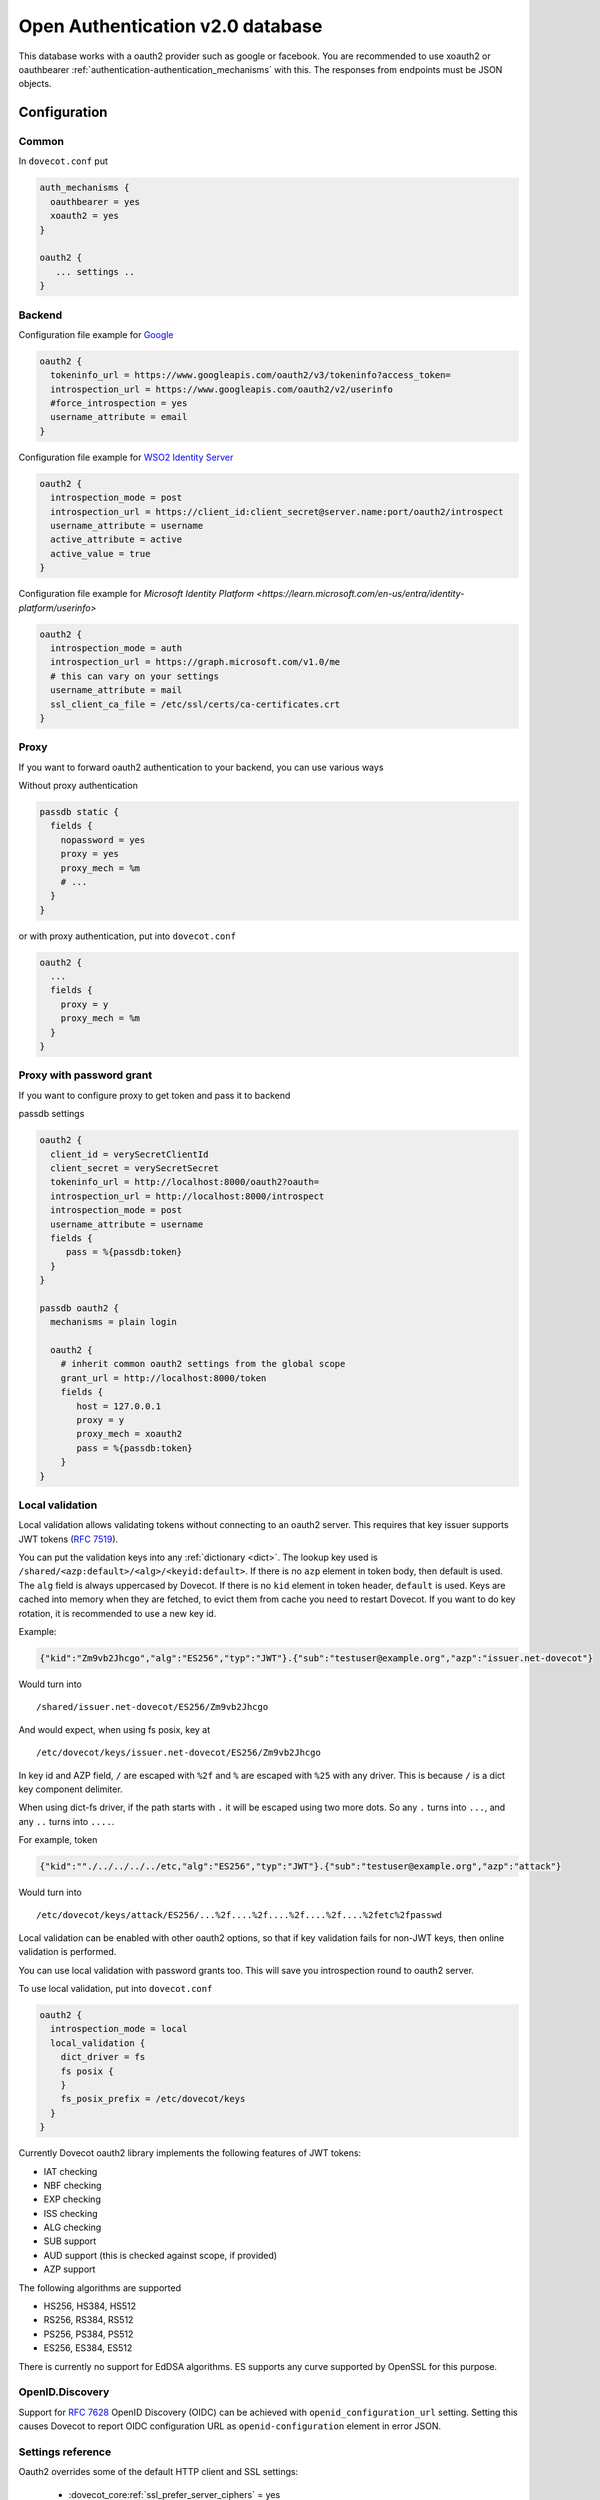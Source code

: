 .. _authentication-oauth2:

=================================
Open Authentication v2.0 database
=================================

.. dovecotadded:: 2.2.28

This database works with a oauth2 provider such as google or facebook. You are
recommended to use xoauth2 or oauthbearer :ref:`authentication-authentication_mechanisms` with
this. The responses from endpoints must be JSON objects.

.. dovecotchanged:: 2.4.0,3.0.0

  OAuth2 mechanism no longer uses a passdb for token authentication. Grant password still
  needs a oauth2 passdb.

Configuration
^^^^^^^^^^^^^

Common
******

In ``dovecot.conf`` put

.. code-block:: none

  auth_mechanisms {
    oauthbearer = yes
    xoauth2 = yes
  }

  oauth2 {
     ... settings ..
  }


Backend
*******

Configuration file example for `Google
<https://developers.google.com/identity/protocols/OAuth2>`_

.. code-block:: none

  oauth2 {
    tokeninfo_url = https://www.googleapis.com/oauth2/v3/tokeninfo?access_token=
    introspection_url = https://www.googleapis.com/oauth2/v2/userinfo
    #force_introspection = yes
    username_attribute = email
  }

Configuration file example for `WSO2 Identity Server
<https://wso2.com/identity-and-access-management/>`_

.. code-block:: none

  oauth2 {
    introspection_mode = post
    introspection_url = https://client_id:client_secret@server.name:port/oauth2/introspect
    username_attribute = username
    active_attribute = active
    active_value = true
  }

Configuration file example for `Microsoft Identity Platform <https://learn.microsoft.com/en-us/entra/identity-platform/userinfo>`

.. code-block:: none

  oauth2 {
    introspection_mode = auth
    introspection_url = https://graph.microsoft.com/v1.0/me
    # this can vary on your settings
    username_attribute = mail
    ssl_client_ca_file = /etc/ssl/certs/ca-certificates.crt
  }

Proxy
*****

If you want to forward oauth2 authentication to your backend, you can use
various ways

Without proxy authentication

.. code-block:: none

  passdb static {
    fields {
      nopassword = yes
      proxy = yes
      proxy_mech = %m
      # ...
    }
  }

or with proxy authentication, put into ``dovecot.conf``

.. code-block:: none

  oauth2 {
    ...
    fields {
      proxy = y
      proxy_mech = %m
    }
  }


Proxy with password grant
*************************

.. dovecotadded:: 2.3.6

If you want to configure proxy to get token and pass it to backend

passdb settings

.. code-block:: none

  oauth2 {
    client_id = verySecretClientId
    client_secret = verySecretSecret
    tokeninfo_url = http://localhost:8000/oauth2?oauth=
    introspection_url = http://localhost:8000/introspect
    introspection_mode = post
    username_attribute = username
    fields {
       pass = %{passdb:token}
    }
  }

  passdb oauth2 {
    mechanisms = plain login

    oauth2 {
      # inherit common oauth2 settings from the global scope
      grant_url = http://localhost:8000/token
      fields {
         host = 127.0.0.1
         proxy = y
         proxy_mech = xoauth2
         pass = %{passdb:token}
      }
  }


Local validation
****************

.. dovecotadded:: 2.3.11

Local validation allows validating tokens without connecting to an oauth2 server.
This requires that key issuer supports JWT tokens (:rfc:`7519`).

You can put the validation keys into any :ref:`dictionary <dict>`.
The lookup key used is ``/shared/<azp:default>/<alg>/<keyid:default>``.
If there is no ``azp`` element in token body, then default is used.
The ``alg`` field is always uppercased by Dovecot.
If there is no ``kid`` element in token header, ``default`` is used.
Keys are cached into memory when they are fetched, to evict them from cache you need to restart Dovecot.
If you want to do key rotation, it is recommended to use a new key id.

Example:

.. code:: javascript

   {"kid":"Zm9vb2Jhcgo","alg":"ES256","typ":"JWT"}.{"sub":"testuser@example.org","azp":"issuer.net-dovecot"}

Would turn into

::

   /shared/issuer.net-dovecot/ES256/Zm9vb2Jhcgo

And would expect, when using fs posix, key at

::

   /etc/dovecot/keys/issuer.net-dovecot/ES256/Zm9vb2Jhcgo


In key id and AZP field, ``/`` are escaped with ``%2f`` and ``%`` are escaped with ``%25`` with any driver.
This is because ``/`` is a dict key component delimiter.

.. dovecotchanged:: 2.3.14.1

When using dict-fs driver, if the path starts with ``.`` it will be escaped using two more dots.
So any ``.`` turns into ``...``, and any ``..`` turns into ``....``.

For example, token

.. code:: javascript

  {"kid":""./../../../../etc,"alg":"ES256","typ":"JWT"}.{"sub":"testuser@example.org","azp":"attack"}

Would turn into

::

  /etc/dovecot/keys/attack/ES256/...%2f....%2f....%2f....%2f....%2fetc%2fpasswd


Local validation can be enabled with other oauth2 options,
so that if key validation fails for non-JWT keys,
then online validation is performed.

You can use local validation with password grants too.
This will save you introspection round to oauth2 server.

To use local validation, put into ``dovecot.conf``

.. code-block:: none

  oauth2 {
    introspection_mode = local
    local_validation {
      dict_driver = fs
      fs posix {
      }
      fs_posix_prefix = /etc/dovecot/keys
    }
  }

Currently Dovecot oauth2 library implements the following features of JWT tokens:

* IAT checking
* NBF checking
* EXP checking
* ISS checking
* ALG checking
* SUB support
* AUD support (this is checked against scope, if provided)
* AZP support

.. dovecotchanged:: 2.3.21  AUD check now checks client_id, not scope. If the token has scope field, this is checked for scope. KTY checking has been removed completely.

The following algorithms are supported

* HS256, HS384, HS512
* RS256, RS384, RS512
* PS256, PS384, PS512
* ES256, ES384, ES512

There is currently no support for EdDSA algorithms.
ES supports any curve supported by OpenSSL for this purpose.

OpenID.Discovery
****************

.. dovecotadded:: 2.3.16

Support for :rfc:`7628` OpenID Discovery (OIDC) can be achieved with
``openid_configuration_url`` setting. Setting this causes Dovecot to report OIDC configuration URL as ``openid-configuration`` element in error JSON.

.. dovecotchanged:: 2.3.21 OAuth2 error handling was made to always use OAUTH2 mechanisms errors, so ``openid-configuration`` would be emitted always.


Settings reference
******************

Oauth2 overrides some of the default HTTP client and SSL settings:

 * :dovecot_core:ref:`ssl_prefer_server_ciphers` = yes
 * :dovecot_core:ref:`http_client_user_agent` = dovecot-oauth2-passdb/DOVECOT_VERSION
 * :dovecot_core:ref:`http_client_max_idle_time` = 60s
 * :dovecot_core:ref:`http_client_max_parallel_connections` = 10
 * :dovecot_core:ref:`http_client_max_pipelined_requests` = 1
 * :dovecot_core:ref:`http_client_request_max_attempts` = 1

You can override these and any other HTTP client or SSL settings by placing
them inside :dovecot_core:ref:`oauth2` named filter.


.. dovecot_core:setting:: oauth2_tokeninfo_url
   :values: @string

   URL for verifying token validity. Token is appended to the URL. Example:
   ``oauth2_tokeninfo_url = http://endpoint/oauth/tokeninfo?access_token=``

.. dovecot_core:setting:: oauth2_introspection_url
   :values: @string

   URL for getting more information about token.

.. dovecot_core:setting:: oauth2_introspection_mode
   :values: <empty>, auth, get, post, local

   To enable oauth2 you must choose how to do token
   introspection. :dovecot_core:ref:`oauth2_introspection_url` is not
   required if :dovecot_core:ref:`oauth2_tokeninfo_url` already provides
   all the necessary fields, or if you are using ``local`` validation.

   You can force introspection with :dovecot_core:ref:`oauth2_force_introspection`,
   if you need to it every time.

   With local validation, :dovecot_core:ref:`oauth2_tokeninfo_url` is also
   ignored.

   Valid values are

   ``auth``
     GET request with Bearer authentication.
   ``get``
     GET request with token appended to URL.
   ``post``
     POST request with token=bearer_token as content.
   ``local``
     Attempt to locally validate and decode JWT token.

.. dovecot_core:setting:: oauth2_force_introspection
   :default: no
   :values: @boolean

   Force introspection even if tokeninfo contains wanted fields.
   Set this to yes if you are using :dovecot_core:ref:`oauth2_active_attribute`.

.. dovecot_core:setting:: oauth2_local_validation
   :seealso: @dict
   :values: @named_filter

   A dictionary for fetching validation keys.

   Example:

   .. code-block:: none

     local_validation {
       dict_driver = fs
       fs posix {
       }
       fs_posix_prefix = /tmp/keys/
     }

.. dovecot_core:setting:: oauth2_scope
   :values: @boollist

   A list of valid scopes.

.. dovecot_core:setting:: oauth2_username_attribute
   :values: @string
   :default: email

   Username attribute in response.

.. dovecot_core:setting:: oauth2_username_validation_format
   :values: @string
   :default: %u

   Normalization for oauth2 provided username, this setting is normally not needed.
   You only need this if the username that comes from authentication will not otherwise
   match with :dovecot_core:ref:`oauth2_username_attribute` value.

.. dovecot_core:setting:: oauth2_active_attribute
   :values: @string

   Attribute name for checking whether account is disabled. (optional)

.. dovecot_core:setting:: oauth2_active_value
   :values: @string

   Expected value in active_attribute. (empty = require present, but anything goes)

.. dovecot_core:setting:: oauth2_issuers
   :values: @boollist

   Valid issuer(s) for the token.

.. dovecot_core:setting:: oauth2_openid_configuration_url
   :values: @string

   URL to :rfc:`7628` OpenID Provider Configuration Information schema.

.. dovecot_core:setting:: oauth2_fields
   :values: @strlist

   Key-value fields to include in successful authentication.

.. dovecot_core:setting:: oauth2_send_auth_headers
   :values: @boolean
   :default: no

   Whether to send special headers about authentication to remote server.
   If you enable this, following headers will be sent:

   ``X-Dovecot-Auth-Protocol``
      Requested protocol, such as imap or pop3.
   ``X-Dovecot-Auth-Local``
      Local IP address where client connected to.
   ``X-Dovecot-Auth-Remote``
      Remote IP address of the client connection.

.. dovecot_core:setting:: oauth2_use_worker_with_mech
   :default: no
   :values: @boolean

   Use worker process to verify token. This setting only applies to mechanism.
   If you want to use worker with passdb oauth2, use :dovecot_core:ref:`passdb_use_worker` instead.
   Worker processes are mostly useful for distributing local token validation to multiple CPUs.

